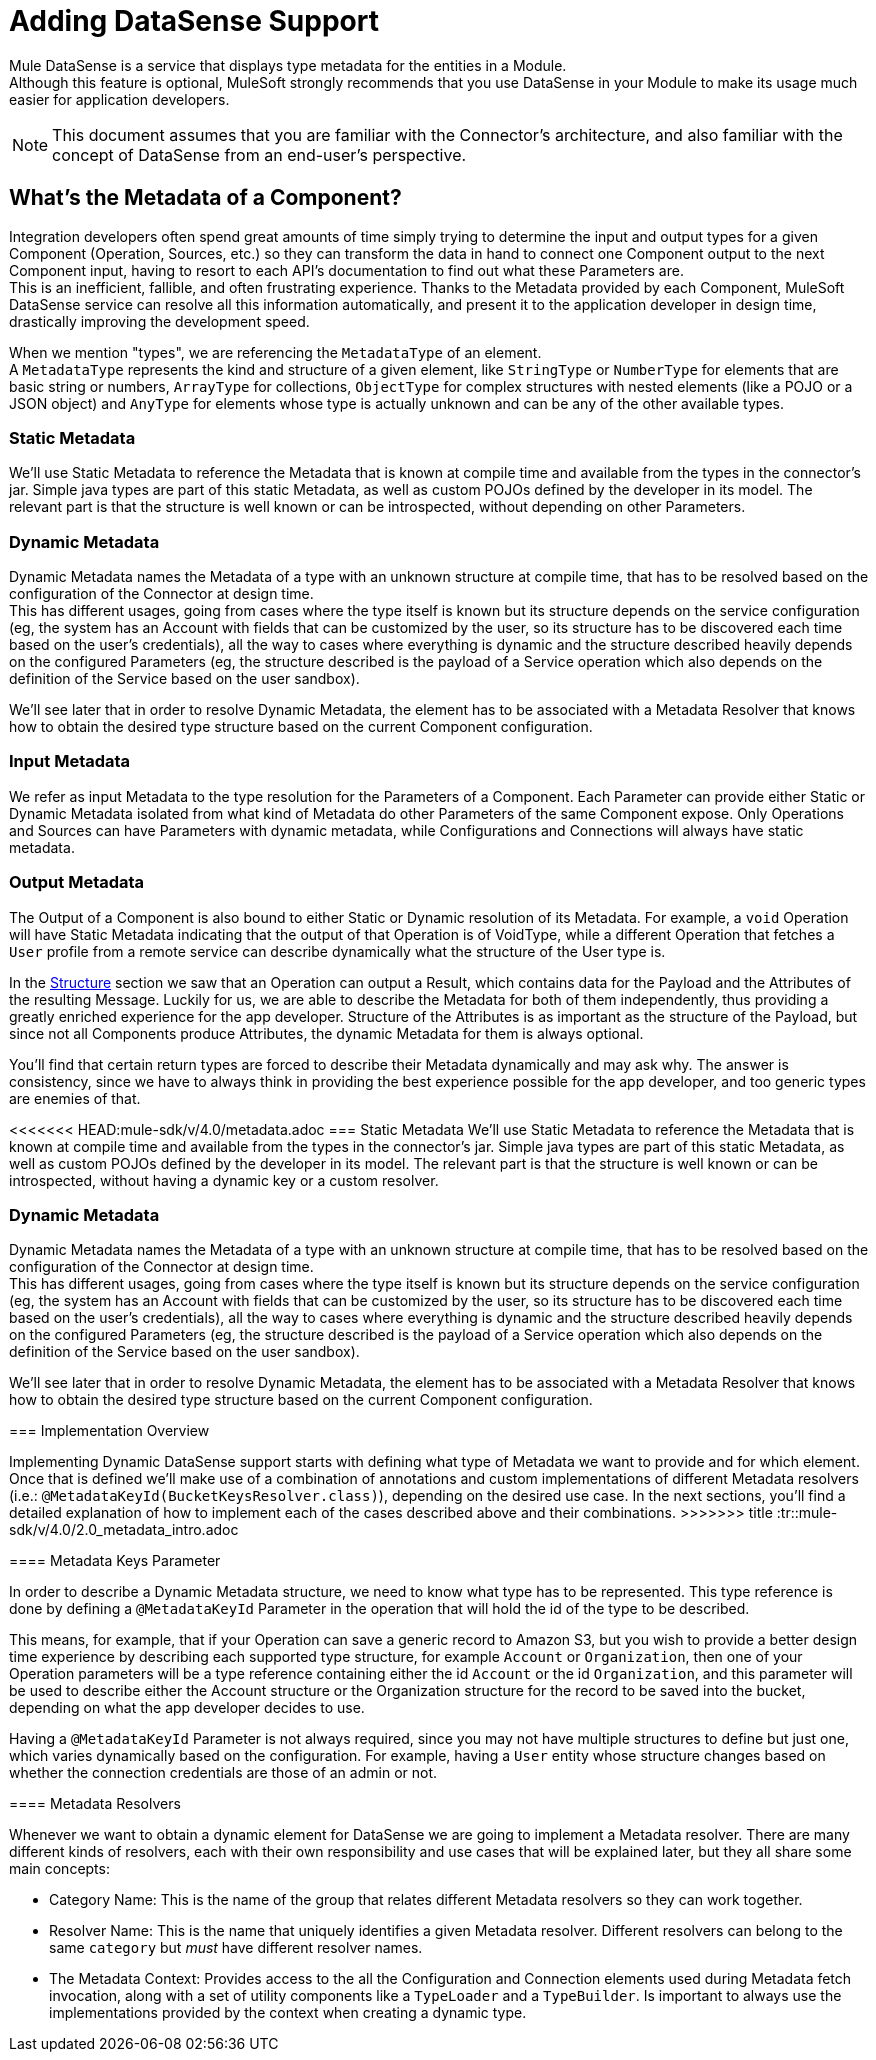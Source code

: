 = Adding DataSense Support

Mule DataSense is a service that displays type metadata for the entities in a Module. +
Although this feature is optional, MuleSoft strongly recommends that you use DataSense in your Module to make its
usage much easier for application developers.

[NOTE]
====
This document assumes that you are familiar with the Connector's architecture, and also familiar with the concept of
DataSense from an end-user’s perspective.
//TODO link to Connectors and DataSense doc
====

== What's the Metadata of a Component?

Integration developers often spend great amounts of time simply trying to determine the input and output
types for a given Component (Operation, Sources, etc.) so they can transform the data in hand to connect one
Component output to the next Component input, having to resort to each API’s documentation to find out what
these Parameters are. +
This is an inefficient, fallible, and often frustrating experience. Thanks to the Metadata provided by each
Component, MuleSoft DataSense service can resolve all this information automatically,
and present it to the application developer in design time, drastically improving the development speed.

When we mention "types", we are referencing the `MetadataType` of an element. +
A `MetadataType` represents the kind and structure of a given element, like `StringType` or `NumberType`
for elements that are basic string or numbers, `ArrayType` for collections, `ObjectType` for complex
structures with nested elements (like a POJO or a JSON object) and `AnyType` for elements whose
type is actually unknown and can be any of the other available types.

//TODO reference to MetadataTypes

=== Static Metadata
We’ll use Static Metadata to reference the Metadata that is known at compile time and available from the types in the
connector’s jar. Simple java types are part of this static Metadata, as well as custom POJOs defined by the developer in
its model. The relevant part is that the structure is well known or can be introspected, without depending on other
Parameters.

=== Dynamic Metadata
Dynamic Metadata names the Metadata of a type with an unknown structure at compile time, that has to be resolved based on
the configuration of the Connector at design time. +
This has different usages, going from cases where the type itself is known but its structure depends on the service
configuration (eg, the system has an Account with fields that can be customized by the user, so its structure has to be
discovered each time based on the user’s credentials), all the way to cases where everything is dynamic and the structure
described heavily depends on the configured Parameters (eg, the structure described is the payload of a Service operation
which also depends on the definition of the Service based on the user sandbox).

We'll see later that in order to resolve Dynamic Metadata, the element has to be associated with a Metadata Resolver that
knows how to obtain the desired type structure based on the current Component configuration.

=== Input Metadata

We refer as input Metadata to the type resolution for the Parameters of a Component. Each Parameter can provide either
Static or Dynamic Metadata isolated from what kind of Metadata do other Parameters of the same Component expose.
Only Operations and Sources can have Parameters with dynamic metadata, while Configurations and Connections will always
have static metadata.

=== Output Metadata

The Output of a Component is also bound to either Static or Dynamic resolution of its Metadata.
For example, a `void` Operation will have Static Metadata indicating that the output of that Operation is of VoidType,
while a different Operation that fetches a `User` profile from a remote service can describe dynamically what the structure
of the User type is. +

In the <<_structure, Structure>> section we saw that an Operation can output a Result, which contains data for the Payload
and the Attributes of the resulting Message. Luckily for us, we are able to describe the Metadata for both of them
independently, thus providing a greatly enriched experience for the app developer. Structure of the Attributes is as
important as the structure of the Payload, but since not all Components produce Attributes, the dynamic Metadata for them
is always optional. +

You'll find that certain return types are forced to describe their Metadata dynamically and may ask why. The answer is
consistency, since we have to always think in providing the best experience possible for the app developer, and too generic
types are enemies of that.

<<<<<<< HEAD:mule-sdk/v/4.0/metadata.adoc
=== Static Metadata
We’ll use Static Metadata to reference the Metadata that is known at compile time and available from the types in the connector’s jar. Simple java types are part of this static Metadata, as well as custom POJOs defined by the developer in its model. The relevant part is that the structure is well known or can be introspected, without having a dynamic key or a custom resolver.

=== Dynamic Metadata
Dynamic Metadata names the Metadata of a type with an unknown structure at compile time, that has to be resolved based on the configuration of the Connector at design time. +
This has different usages, going from cases where the type itself is known but its structure depends on the service configuration (eg, the system has an Account with fields that can be customized by the user, so its structure has to be discovered each time based on the user’s credentials), all the way to cases where everything is dynamic and the structure described heavily depends on the configured Parameters (eg, the structure described is the payload of a Service operation which also depends on the definition of the Service based on the user sandbox).

We'll see later that in order to resolve Dynamic Metadata, the element has to be associated with a Metadata Resolver that knows how to obtain the desired type structure based on the current Component configuration.
=======
=== Implementation Overview

Implementing Dynamic DataSense support starts with defining what type of
Metadata we want to provide and for which element. Once that is defined
we'll make use of a combination of annotations and custom implementations
of different Metadata resolvers (i.e.: `@MetadataKeyId(BucketKeysResolver.class)`),
depending on the desired use case.
In the next sections, you'll find a detailed explanation of how to implement
each of the cases described above and their combinations.
>>>>>>> title :tr::mule-sdk/v/4.0/2.0_metadata_intro.adoc

==== Metadata Keys Parameter

In order to describe a Dynamic Metadata structure, we need to
know what type has to be represented.
This type reference is done by defining a `@MetadataKeyId` Parameter in
the operation that will hold the id of the type to be described.

This means, for example, that if your Operation can save a generic
record to Amazon S3, but you wish to provide a better design time
experience by describing each supported type structure, for example
`Account` or `Organization`, then one of your Operation parameters will be a type
reference containing either the id `Account` or the id `Organization`,
and this parameter will be used to describe either the Account
structure or the Organization structure for the record to be saved
into the bucket, depending on what the app developer decides to use.

Having a `@MetadataKeyId` Parameter is not always required, since you
may not have multiple structures to define but just one, which varies
dynamically based on the configuration.
For example, having a `User` entity whose structure changes based on
whether the connection credentials are those of an admin or not.

==== Metadata Resolvers

Whenever we want to obtain a dynamic element for DataSense we are going to
implement a Metadata resolver. There are many different kinds of resolvers,
each with their own responsibility and use cases that will be explained later,
but they all share some main concepts:

* Category Name: This is the name of the group that relates different
Metadata resolvers so they can work together.

* Resolver Name: This is the name that uniquely identifies a given Metadata
resolver. Different resolvers can belong to the same `category` but _must_
have different resolver names.

* The Metadata Context: Provides access to the all the Configuration and Connection
elements used during Metadata fetch invocation, along with a set of utility components
like a `TypeLoader` and a `TypeBuilder`. Is important to always use the implementations
provided by the context when creating a dynamic type.
